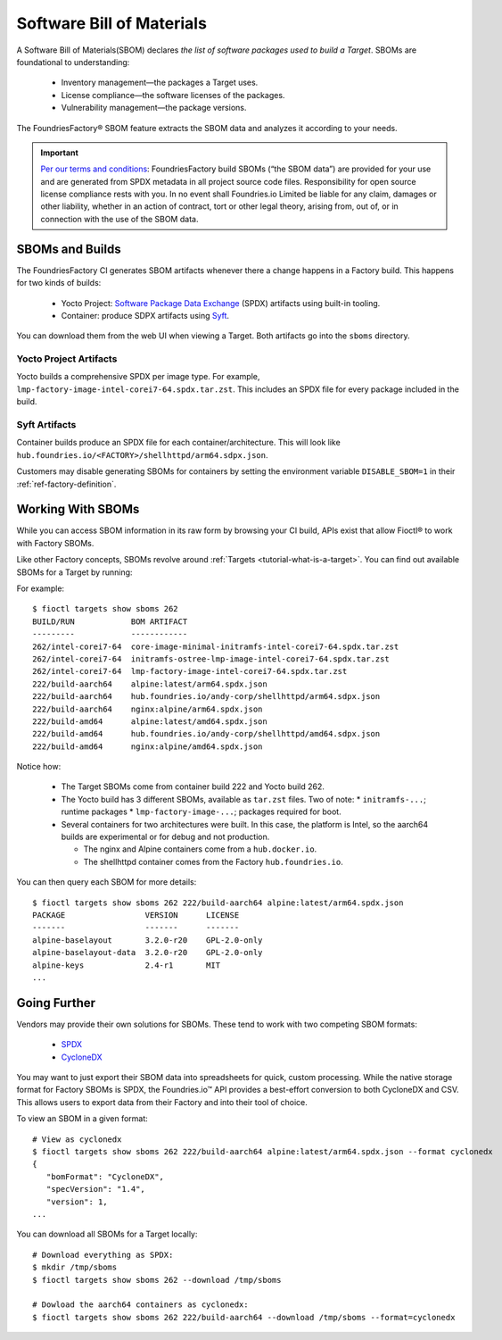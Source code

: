 .. _sbom:

Software Bill of Materials
==========================

A Software Bill of Materials(SBOM) declares *the list of software packages used to build a Target*.
SBOMs are foundational to understanding:

 * Inventory management—the packages a Target uses.
 * License compliance—the software licenses of the packages.
 * Vulnerability management—the package versions.

The FoundriesFactory® SBOM feature extracts the SBOM data and analyzes it according to your needs.

.. important::
   `Per our terms and conditions <https://foundries.io/company/terms/>`_:
   FoundriesFactory build SBOMs (“the SBOM data”) are provided for your use and are generated from SPDX metadata in all project source code files.
   Responsibility for open source license compliance rests with you.
   In no event shall Foundries.io Limited be liable for any claim, damages or other liability,
   whether in an action of contract, tort or other legal theory, arising from, out of, or in connection with the use of the SBOM data.

SBOMs and Builds
----------------

The FoundriesFactory CI generates SBOM artifacts whenever there a change happens in a Factory build.
This happens for two kinds of builds:

 * Yocto Project: `Software Package Data Exchange`_ (SPDX) artifacts using built-in tooling.
 * Container: produce SDPX artifacts using Syft_.

You can download them from the web UI when viewing a Target.
Both artifacts go into the ``sboms`` directory.

Yocto Project Artifacts
^^^^^^^^^^^^^^^^^^^^^^^

Yocto builds a comprehensive SPDX per image type.
For example, ``lmp-factory-image-intel-corei7-64.spdx.tar.zst``.
This includes an SPDX file for every package included in the build.

Syft Artifacts
^^^^^^^^^^^^^^

Container builds produce an SPDX file for each container/architecture.
This will look like ``hub.foundries.io/<FACTORY>/shellhttpd/arm64.sdpx.json``.

Customers may disable generating SBOMs for containers by setting the environment variable ``DISABLE_SBOM=1`` in their :ref:`ref-factory-definition`.

Working With SBOMs
------------------

While you can access SBOM information in its raw form by browsing your CI build,
APIs exist that allow Fioctl® to work with Factory SBOMs.


Like other Factory concepts, SBOMs revolve around :ref:`Targets <tutorial-what-is-a-target>`.
You can find out available SBOMs for a Target by running:

.. prompt:: bash host:~$, auto

   host:~$ fioctl targets show sboms <target name or version>

For example::

  $ fioctl targets show sboms 262
  BUILD/RUN            BOM ARTIFACT
  ---------            ------------
  262/intel-corei7-64  core-image-minimal-initramfs-intel-corei7-64.spdx.tar.zst
  262/intel-corei7-64  initramfs-ostree-lmp-image-intel-corei7-64.spdx.tar.zst
  262/intel-corei7-64  lmp-factory-image-intel-corei7-64.spdx.tar.zst
  222/build-aarch64    alpine:latest/arm64.spdx.json
  222/build-aarch64    hub.foundries.io/andy-corp/shellhttpd/arm64.sdpx.json
  222/build-aarch64    nginx:alpine/arm64.spdx.json
  222/build-amd64      alpine:latest/amd64.spdx.json
  222/build-amd64      hub.foundries.io/andy-corp/shellhttpd/amd64.sdpx.json
  222/build-amd64      nginx:alpine/amd64.spdx.json

Notice how:

 * The Target SBOMs come from container build 222 and Yocto build 262.
 * The Yocto build has 3 different SBOMs, available as ``tar.zst`` files. Two of note:
   * ``initramfs-...``; runtime packages
   * ``lmp-factory-image-...``; packages required for boot.

 * Several containers for two architectures were built.
   In this case, the platform is Intel, so the aarch64 builds are experimental or for debug and not production.

   * The  nginx and Alpine containers come from a ``hub.docker.io``.
   * The shellhttpd container comes from the Factory ``hub.foundries.io``.

You can then query each SBOM for more details::

   $ fioctl targets show sboms 262 222/build-aarch64 alpine:latest/arm64.spdx.json
   PACKAGE                 VERSION      LICENSE
   -------                 -------      -------
   alpine-baselayout       3.2.0-r20    GPL-2.0-only
   alpine-baselayout-data  3.2.0-r20    GPL-2.0-only
   alpine-keys             2.4-r1       MIT
   ...

Going Further
-------------

Vendors may provide their own solutions for SBOMs.
These tend to work with two competing SBOM formats:

 * SPDX_
 * CycloneDX_

You may want to just export their SBOM data into spreadsheets for quick, custom processing.
While the native storage format for Factory SBOMs is SPDX,
the Foundries.io™ API provides a best-effort conversion to both CycloneDX and CSV.
This allows users to export data from their Factory and into their tool of choice.

To view an SBOM in a given format::

 # View as cyclonedx
 $ fioctl targets show sboms 262 222/build-aarch64 alpine:latest/arm64.spdx.json --format cyclonedx
 {
    "bomFormat": "CycloneDX",
    "specVersion": "1.4",
    "version": 1,
 ...

You can download all SBOMs for a Target locally::

  # Download everything as SPDX:
  $ mkdir /tmp/sboms
  $ fioctl targets show sboms 262 --download /tmp/sboms

  # Dowload the aarch64 containers as cyclonedx:
  $ fioctl targets show sboms 262 222/build-aarch64 --download /tmp/sboms --format=cyclonedx

.. _Software Package Data Exchange:
   https://spdx.dev/
.. _Syft:
   https://github.com/anchore/syft
.. _SPDX:
   https://spdx.dev/
.. _CycloneDX:
   https://cyclonedx.org/
